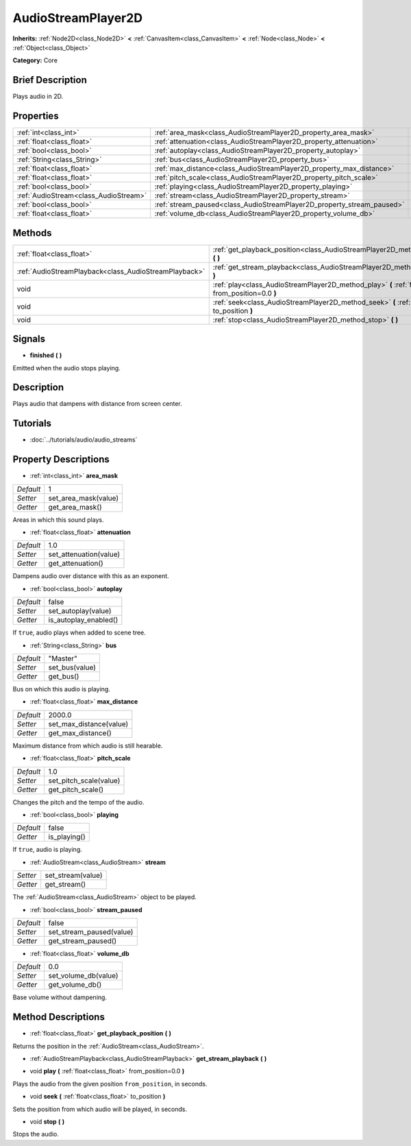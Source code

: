 .. Generated automatically by doc/tools/makerst.py in Godot's source tree.
.. DO NOT EDIT THIS FILE, but the AudioStreamPlayer2D.xml source instead.
.. The source is found in doc/classes or modules/<name>/doc_classes.

.. _class_AudioStreamPlayer2D:

AudioStreamPlayer2D
===================

**Inherits:** :ref:`Node2D<class_Node2D>` **<** :ref:`CanvasItem<class_CanvasItem>` **<** :ref:`Node<class_Node>` **<** :ref:`Object<class_Object>`

**Category:** Core

Brief Description
-----------------

Plays audio in 2D.

Properties
----------

+---------------------------------------+------------------------------------------------------------------------+----------+
| :ref:`int<class_int>`                 | :ref:`area_mask<class_AudioStreamPlayer2D_property_area_mask>`         | 1        |
+---------------------------------------+------------------------------------------------------------------------+----------+
| :ref:`float<class_float>`             | :ref:`attenuation<class_AudioStreamPlayer2D_property_attenuation>`     | 1.0      |
+---------------------------------------+------------------------------------------------------------------------+----------+
| :ref:`bool<class_bool>`               | :ref:`autoplay<class_AudioStreamPlayer2D_property_autoplay>`           | false    |
+---------------------------------------+------------------------------------------------------------------------+----------+
| :ref:`String<class_String>`           | :ref:`bus<class_AudioStreamPlayer2D_property_bus>`                     | "Master" |
+---------------------------------------+------------------------------------------------------------------------+----------+
| :ref:`float<class_float>`             | :ref:`max_distance<class_AudioStreamPlayer2D_property_max_distance>`   | 2000.0   |
+---------------------------------------+------------------------------------------------------------------------+----------+
| :ref:`float<class_float>`             | :ref:`pitch_scale<class_AudioStreamPlayer2D_property_pitch_scale>`     | 1.0      |
+---------------------------------------+------------------------------------------------------------------------+----------+
| :ref:`bool<class_bool>`               | :ref:`playing<class_AudioStreamPlayer2D_property_playing>`             | false    |
+---------------------------------------+------------------------------------------------------------------------+----------+
| :ref:`AudioStream<class_AudioStream>` | :ref:`stream<class_AudioStreamPlayer2D_property_stream>`               |          |
+---------------------------------------+------------------------------------------------------------------------+----------+
| :ref:`bool<class_bool>`               | :ref:`stream_paused<class_AudioStreamPlayer2D_property_stream_paused>` | false    |
+---------------------------------------+------------------------------------------------------------------------+----------+
| :ref:`float<class_float>`             | :ref:`volume_db<class_AudioStreamPlayer2D_property_volume_db>`         | 0.0      |
+---------------------------------------+------------------------------------------------------------------------+----------+

Methods
-------

+-------------------------------------------------------+------------------------------------------------------------------------------------------------------------+
| :ref:`float<class_float>`                             | :ref:`get_playback_position<class_AudioStreamPlayer2D_method_get_playback_position>` **(** **)**           |
+-------------------------------------------------------+------------------------------------------------------------------------------------------------------------+
| :ref:`AudioStreamPlayback<class_AudioStreamPlayback>` | :ref:`get_stream_playback<class_AudioStreamPlayer2D_method_get_stream_playback>` **(** **)**               |
+-------------------------------------------------------+------------------------------------------------------------------------------------------------------------+
| void                                                  | :ref:`play<class_AudioStreamPlayer2D_method_play>` **(** :ref:`float<class_float>` from_position=0.0 **)** |
+-------------------------------------------------------+------------------------------------------------------------------------------------------------------------+
| void                                                  | :ref:`seek<class_AudioStreamPlayer2D_method_seek>` **(** :ref:`float<class_float>` to_position **)**       |
+-------------------------------------------------------+------------------------------------------------------------------------------------------------------------+
| void                                                  | :ref:`stop<class_AudioStreamPlayer2D_method_stop>` **(** **)**                                             |
+-------------------------------------------------------+------------------------------------------------------------------------------------------------------------+

Signals
-------

.. _class_AudioStreamPlayer2D_signal_finished:

- **finished** **(** **)**

Emitted when the audio stops playing.

Description
-----------

Plays audio that dampens with distance from screen center.

Tutorials
---------

- :doc:`../tutorials/audio/audio_streams`

Property Descriptions
---------------------

.. _class_AudioStreamPlayer2D_property_area_mask:

- :ref:`int<class_int>` **area_mask**

+-----------+----------------------+
| *Default* | 1                    |
+-----------+----------------------+
| *Setter*  | set_area_mask(value) |
+-----------+----------------------+
| *Getter*  | get_area_mask()      |
+-----------+----------------------+

Areas in which this sound plays.

.. _class_AudioStreamPlayer2D_property_attenuation:

- :ref:`float<class_float>` **attenuation**

+-----------+------------------------+
| *Default* | 1.0                    |
+-----------+------------------------+
| *Setter*  | set_attenuation(value) |
+-----------+------------------------+
| *Getter*  | get_attenuation()      |
+-----------+------------------------+

Dampens audio over distance with this as an exponent.

.. _class_AudioStreamPlayer2D_property_autoplay:

- :ref:`bool<class_bool>` **autoplay**

+-----------+-----------------------+
| *Default* | false                 |
+-----------+-----------------------+
| *Setter*  | set_autoplay(value)   |
+-----------+-----------------------+
| *Getter*  | is_autoplay_enabled() |
+-----------+-----------------------+

If ``true``, audio plays when added to scene tree.

.. _class_AudioStreamPlayer2D_property_bus:

- :ref:`String<class_String>` **bus**

+-----------+----------------+
| *Default* | "Master"       |
+-----------+----------------+
| *Setter*  | set_bus(value) |
+-----------+----------------+
| *Getter*  | get_bus()      |
+-----------+----------------+

Bus on which this audio is playing.

.. _class_AudioStreamPlayer2D_property_max_distance:

- :ref:`float<class_float>` **max_distance**

+-----------+-------------------------+
| *Default* | 2000.0                  |
+-----------+-------------------------+
| *Setter*  | set_max_distance(value) |
+-----------+-------------------------+
| *Getter*  | get_max_distance()      |
+-----------+-------------------------+

Maximum distance from which audio is still hearable.

.. _class_AudioStreamPlayer2D_property_pitch_scale:

- :ref:`float<class_float>` **pitch_scale**

+-----------+------------------------+
| *Default* | 1.0                    |
+-----------+------------------------+
| *Setter*  | set_pitch_scale(value) |
+-----------+------------------------+
| *Getter*  | get_pitch_scale()      |
+-----------+------------------------+

Changes the pitch and the tempo of the audio.

.. _class_AudioStreamPlayer2D_property_playing:

- :ref:`bool<class_bool>` **playing**

+-----------+--------------+
| *Default* | false        |
+-----------+--------------+
| *Getter*  | is_playing() |
+-----------+--------------+

If ``true``, audio is playing.

.. _class_AudioStreamPlayer2D_property_stream:

- :ref:`AudioStream<class_AudioStream>` **stream**

+----------+-------------------+
| *Setter* | set_stream(value) |
+----------+-------------------+
| *Getter* | get_stream()      |
+----------+-------------------+

The :ref:`AudioStream<class_AudioStream>` object to be played.

.. _class_AudioStreamPlayer2D_property_stream_paused:

- :ref:`bool<class_bool>` **stream_paused**

+-----------+--------------------------+
| *Default* | false                    |
+-----------+--------------------------+
| *Setter*  | set_stream_paused(value) |
+-----------+--------------------------+
| *Getter*  | get_stream_paused()      |
+-----------+--------------------------+

.. _class_AudioStreamPlayer2D_property_volume_db:

- :ref:`float<class_float>` **volume_db**

+-----------+----------------------+
| *Default* | 0.0                  |
+-----------+----------------------+
| *Setter*  | set_volume_db(value) |
+-----------+----------------------+
| *Getter*  | get_volume_db()      |
+-----------+----------------------+

Base volume without dampening.

Method Descriptions
-------------------

.. _class_AudioStreamPlayer2D_method_get_playback_position:

- :ref:`float<class_float>` **get_playback_position** **(** **)**

Returns the position in the :ref:`AudioStream<class_AudioStream>`.

.. _class_AudioStreamPlayer2D_method_get_stream_playback:

- :ref:`AudioStreamPlayback<class_AudioStreamPlayback>` **get_stream_playback** **(** **)**

.. _class_AudioStreamPlayer2D_method_play:

- void **play** **(** :ref:`float<class_float>` from_position=0.0 **)**

Plays the audio from the given position ``from_position``, in seconds.

.. _class_AudioStreamPlayer2D_method_seek:

- void **seek** **(** :ref:`float<class_float>` to_position **)**

Sets the position from which audio will be played, in seconds.

.. _class_AudioStreamPlayer2D_method_stop:

- void **stop** **(** **)**

Stops the audio.

